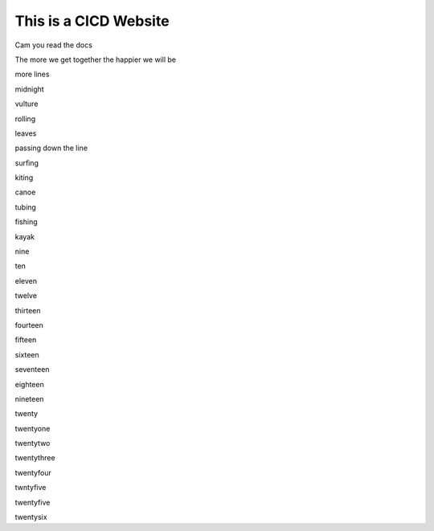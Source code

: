 This is a CICD Website
========================


Cam you read the docs

The more we get together the happier we will be 

more lines

midnight

vulture

rolling

leaves

passing down the line

surfing

kiting

canoe

tubing

fishing

kayak

nine

ten

eleven

twelve

thirteen

fourteen

fifteen

sixteen

seventeen

eighteen

nineteen

twenty

twentyone

twentytwo

twentythree

twentyfour

twntyfive

twentyfive

twentysix
